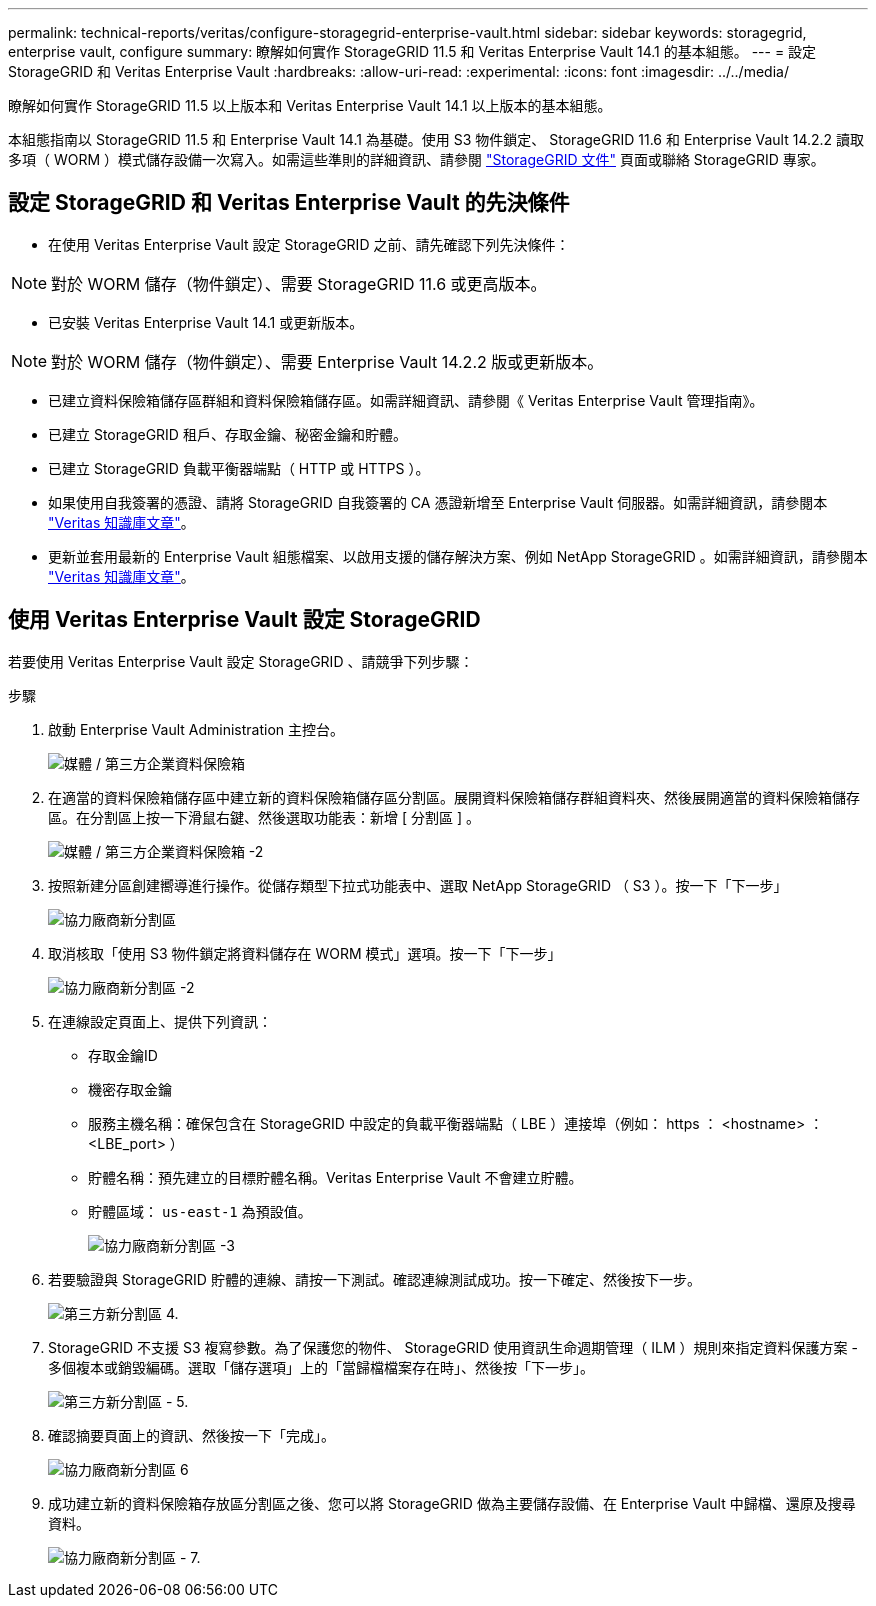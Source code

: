 ---
permalink: technical-reports/veritas/configure-storagegrid-enterprise-vault.html 
sidebar: sidebar 
keywords: storagegrid, enterprise vault, configure 
summary: 瞭解如何實作 StorageGRID 11.5 和 Veritas Enterprise Vault 14.1 的基本組態。 
---
= 設定 StorageGRID 和 Veritas Enterprise Vault
:hardbreaks:
:allow-uri-read: 
:experimental: 
:icons: font
:imagesdir: ../../media/


[role="lead"]
瞭解如何實作 StorageGRID 11.5 以上版本和 Veritas Enterprise Vault 14.1 以上版本的基本組態。

本組態指南以 StorageGRID 11.5 和 Enterprise Vault 14.1 為基礎。使用 S3 物件鎖定、 StorageGRID 11.6 和 Enterprise Vault 14.2.2 讀取多項（ WORM ）模式儲存設備一次寫入。如需這些準則的詳細資訊、請參閱 https://docs.netapp.com/us-en/storagegrid-118/["StorageGRID 文件"^] 頁面或聯絡 StorageGRID 專家。



== 設定 StorageGRID 和 Veritas Enterprise Vault 的先決條件

* 在使用 Veritas Enterprise Vault 設定 StorageGRID 之前、請先確認下列先決條件：



NOTE: 對於 WORM 儲存（物件鎖定）、需要 StorageGRID 11.6 或更高版本。

* 已安裝 Veritas Enterprise Vault 14.1 或更新版本。



NOTE: 對於 WORM 儲存（物件鎖定）、需要 Enterprise Vault 14.2.2 版或更新版本。

* 已建立資料保險箱儲存區群組和資料保險箱儲存區。如需詳細資訊、請參閱《 Veritas Enterprise Vault 管理指南》。
* 已建立 StorageGRID 租戶、存取金鑰、秘密金鑰和貯體。
* 已建立 StorageGRID 負載平衡器端點（ HTTP 或 HTTPS ）。
* 如果使用自我簽署的憑證、請將 StorageGRID 自我簽署的 CA 憑證新增至 Enterprise Vault 伺服器。如需詳細資訊，請參閱本 https://www.veritas.com/support/en_US/article.100049744["Veritas 知識庫文章"^]。
* 更新並套用最新的 Enterprise Vault 組態檔案、以啟用支援的儲存解決方案、例如 NetApp StorageGRID 。如需詳細資訊，請參閱本 https://www.veritas.com/content/support/en_US/article.100039174["Veritas 知識庫文章"^]。




== 使用 Veritas Enterprise Vault 設定 StorageGRID

若要使用 Veritas Enterprise Vault 設定 StorageGRID 、請競爭下列步驟：

.步驟
. 啟動 Enterprise Vault Administration 主控台。
+
image:third-party-enterprise-vault.png["媒體 / 第三方企業資料保險箱"]

. 在適當的資料保險箱儲存區中建立新的資料保險箱儲存區分割區。展開資料保險箱儲存群組資料夾、然後展開適當的資料保險箱儲存區。在分割區上按一下滑鼠右鍵、然後選取功能表：新增 [ 分割區 ] 。
+
image:third-party-enterprise-vault-2.png["媒體 / 第三方企業資料保險箱 -2"]

. 按照新建分區創建嚮導進行操作。從儲存類型下拉式功能表中、選取 NetApp StorageGRID （ S3 ）。按一下「下一步」
+
image:third-party-new-partition.png["協力廠商新分割區"]

. 取消核取「使用 S3 物件鎖定將資料儲存在 WORM 模式」選項。按一下「下一步」
+
image:third-party-new-partition-2.png["協力廠商新分割區 -2"]

. 在連線設定頁面上、提供下列資訊：
+
** 存取金鑰ID
** 機密存取金鑰
** 服務主機名稱：確保包含在 StorageGRID 中設定的負載平衡器端點（ LBE ）連接埠（例如： https ： <hostname> ： <LBE_port> ）
** 貯體名稱：預先建立的目標貯體名稱。Veritas Enterprise Vault 不會建立貯體。
** 貯體區域： `us-east-1` 為預設值。
+
image:third-party-new-partition-3.png["協力廠商新分割區 -3"]



. 若要驗證與 StorageGRID 貯體的連線、請按一下測試。確認連線測試成功。按一下確定、然後按下一步。
+
image:third-party-new-partition-4.png["第三方新分割區 4."]

. StorageGRID 不支援 S3 複寫參數。為了保護您的物件、 StorageGRID 使用資訊生命週期管理（ ILM ）規則來指定資料保護方案 - 多個複本或銷毀編碼。選取「儲存選項」上的「當歸檔檔案存在時」、然後按「下一步」。
+
image:third-party-new-partition-5.png["第三方新分割區 - 5."]

. 確認摘要頁面上的資訊、然後按一下「完成」。
+
image:third-party-new-partition-6.png["協力廠商新分割區 6"]

. 成功建立新的資料保險箱存放區分割區之後、您可以將 StorageGRID 做為主要儲存設備、在 Enterprise Vault 中歸檔、還原及搜尋資料。
+
image:third-party-new-partition-7.png["協力廠商新分割區 - 7."]


